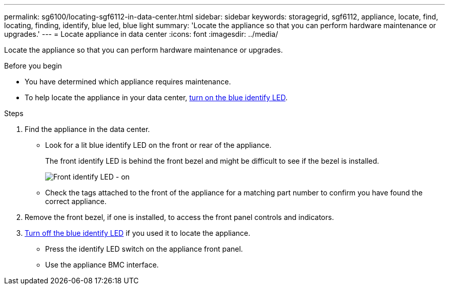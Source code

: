 ---
permalink: sg6100/locating-sgf6112-in-data-center.html
sidebar: sidebar
keywords: storagegrid, sgf6112, appliance, locate, find, locating, finding, identify, blue led, blue light
summary: 'Locate the appliance so that you can perform hardware maintenance or upgrades.'
---
= Locate appliance in data center
:icons: font
:imagesdir: ../media/

[.lead]
Locate the appliance so that you can perform hardware maintenance or upgrades.

.Before you begin

* You have determined which appliance requires maintenance.

* To help locate the appliance in your data center, link:turning-sgf6112-identify-led-on-and-off.html[turn on the blue identify LED].

.Steps

. Find the appliance in the data center.
 ** Look for a lit blue identify LED on the front or rear of the appliance.
+
The front identify LED is behind the front bezel and might be difficult to see if the bezel is installed.
+
image::../media/sgf6112_front_panel_service_led_on.png[Front identify LED - on]

 ** Check the tags attached to the front of the appliance for a matching part number to confirm you have found the correct appliance.
. Remove the front bezel, if one is installed, to access the front panel controls and indicators.
. link:turning-sgf6112-identify-led-on-and-off.html[Turn off the blue identify LED] if you used it to locate the appliance.
 ** Press the identify LED switch on the appliance front panel.
 ** Use the appliance BMC interface.